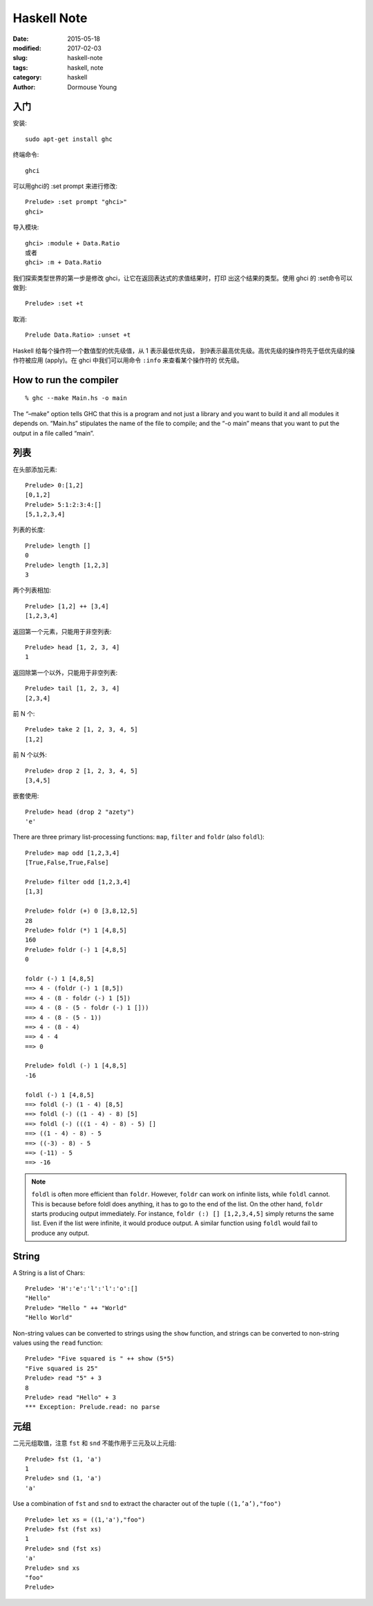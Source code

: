 ============
Haskell Note
============

:date: 2015-05-18
:modified: 2017-02-03
:slug: haskell-note
:tags: haskell, note
:category: haskell
:author: Dormouse Young

入门
====

安装::

    sudo apt-get install ghc

终端命令::

    ghci

可以用ghci的 :set prompt 来进行修改::

    Prelude> :set prompt "ghci>"
    ghci>

导入模块::

    ghci> :module + Data.Ratio
    或者
    ghci> :m + Data.Ratio

我们探索类型世界的第一步是修改 ghci，让它在返回表达式的求值结果时，打印
出这个结果的类型。使用 ghci 的 :set命令可以做到::

    Prelude> :set +t

取消::

    Prelude Data.Ratio> :unset +t

Haskell 给每个操作符一个数值型的优先级值，从 1 表示最低优先级，
到9表示最高优先级。高优先级的操作符先于低优先级的操作符被应用
(apply)。在 ghci 中我们可以用命令 ``:info`` 来查看某个操作符的
优先级。


How to run the compiler
=======================

::

    % ghc --make Main.hs -o main

The “–make” option tells GHC that this is a program and not just a library
and you want to build it and all modules it depends on. “Main.hs” stipulates
the name of the file to compile; and the “-o main” means that you want to put
the output in a file called “main”.


列表
====

在头部添加元素::

    Prelude> 0:[1,2]
    [0,1,2]
    Prelude> 5:1:2:3:4:[]
    [5,1,2,3,4]

列表的长度::

    Prelude> length []
    0
    Prelude> length [1,2,3]
    3

两个列表相加::

    Prelude> [1,2] ++ [3,4]
    [1,2,3,4]

返回第一个元素，只能用于非空列表::

    Prelude> head [1, 2, 3, 4]
    1

返回除第一个以外，只能用于非空列表::

    Prelude> tail [1, 2, 3, 4]
    [2,3,4]

前 N 个::

    Prelude> take 2 [1, 2, 3, 4, 5]
    [1,2]

前 N 个以外::

    Prelude> drop 2 [1, 2, 3, 4, 5]
    [3,4,5]

嵌套使用::

    Prelude> head (drop 2 "azety")
    'e'

There are three primary list-processing functions:
``map``, ``filter`` and ``foldr`` (also ``foldl``)::

    Prelude> map odd [1,2,3,4]
    [True,False,True,False]

    Prelude> filter odd [1,2,3,4]
    [1,3]

    Prelude> foldr (+) 0 [3,8,12,5]
    28
    Prelude> foldr (*) 1 [4,8,5]
    160
    Prelude> foldr (-) 1 [4,8,5]
    0

    foldr (-) 1 [4,8,5]
    ==> 4 - (foldr (-) 1 [8,5])
    ==> 4 - (8 - foldr (-) 1 [5])
    ==> 4 - (8 - (5 - foldr (-) 1 []))
    ==> 4 - (8 - (5 - 1))
    ==> 4 - (8 - 4)
    ==> 4 - 4
    ==> 0

    Prelude> foldl (-) 1 [4,8,5]
    -16

    foldl (-) 1 [4,8,5]
    ==> foldl (-) (1 - 4) [8,5]
    ==> foldl (-) ((1 - 4) - 8) [5]
    ==> foldl (-) (((1 - 4) - 8) - 5) []
    ==> ((1 - 4) - 8) - 5
    ==> ((-3) - 8) - 5
    ==> (-11) - 5
    ==> -16

.. note::

    ``foldl`` is often more efficient than ``foldr``. However, ``foldr``
    can work on infinite lists, while ``foldl`` cannot. This is because
    before foldl does anything, it has to go to the end of the list. On
    the other hand, ``foldr`` starts producing output immediately. For
    instance, ``foldr (:) [] [1,2,3,4,5]`` simply returns the same list.
    Even if the list were infinite, it would produce output. A similar
    function using ``foldl`` would fail to produce any output.

String
======

A String is a list of Chars::

    Prelude> 'H':'e':'l':'l':'o':[]
    "Hello"
    Prelude> "Hello " ++ "World"
    "Hello World"

Non-string values can be converted to strings using the ``show`` function,
and strings can be converted to non-string values using the ``read``
function::

    Prelude> "Five squared is " ++ show (5*5)
    "Five squared is 25"
    Prelude> read "5" + 3
    8
    Prelude> read "Hello" + 3
    *** Exception: Prelude.read: no parse


元组
====

二元元组取值，注意 ``fst`` 和 ``snd`` 不能作用于三元及以上元组::

    Prelude> fst (1, 'a')
    1
    Prelude> snd (1, 'a')
    'a'

Use a combination of ``fst`` and ``snd`` to extract the character out of the
tuple ``((1,’a’),"foo")`` ::

    Prelude> let xs = ((1,'a'),"foo")
    Prelude> fst (fst xs)
    1
    Prelude> snd (fst xs)
    'a'
    Prelude> snd xs
    "foo"
    Prelude>




